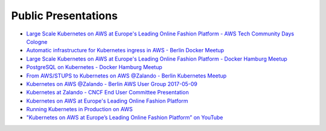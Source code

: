 .. _public-presentations:

====================
Public Presentations
====================

* `Large Scale Kubernetes on AWS at Europe's Leading Online Fashion Platform - AWS Tech Community Days Cologne <https://www.slideshare.net/HenningJacobs/large-scale-kubernetes-on-aws-at-europes-leading-online-fashion-platform-aws-tech-community-days-cologne>`_
* `Automatic infrastructure for Kubernetes ingress in AWS - Berlin Docker Meetup <https://www.slideshare.net/SandorSzuecs/2017-0719-automatic-infrastructure-for-kubernetes-ingress-in-aws>`_
* `Large Scale Kubernetes on AWS at Europe's Leading Online Fashion Platform - Docker Hamburg Meetup <https://drive.google.com/open?id=0B6UeTsXSqfklLXNpR0V5Tk5DbFk>`_
* `PostgreSQL on Kubernetes - Docker Hamburg Meetup <https://drive.google.com/open?id=0B6UeTsXSqfklN2ZaM1FFMk93Qm8>`_
* `From AWS/STUPS to Kubernetes on AWS @Zalando - Berlin Kubernetes Meetup <https://www.slideshare.net/try_except_/from-awsstups-to-kubernetes-on-aws-zalando-berlin-kubernetes-meetup>`_
* `Kubernetes on AWS @Zalando - Berlin AWS User Group 2017-05-09 <https://www.slideshare.net/try_except_/kubernetes-on-aws-zalando-berlin-aws-user-group-20170509>`_
* `Kubernetes at Zalando - CNCF End User Committee Presentation <https://www.slideshare.net/try_except_/kubernetes-at-zalando-cncf-end-user-committee-presentation>`_
* `Kubernetes on AWS at Europe's Leading Online Fashion Platform <https://www.slideshare.net/try_except_/kubernetes-on-aws-at-europes-leading-online-fashion-platform>`_
* `Running Kubernetes in Production on AWS <http://kubernetes-on-aws.readthedocs.io/en/latest/admin-guide/kubernetes-in-production.html>`_
* `"Kubernetes on AWS at Europe’s Leading Online Fashion Platform” on YouTube <https://www.youtube.com/watch?time_continue=2671&v=XmnhzEoengI>`_
